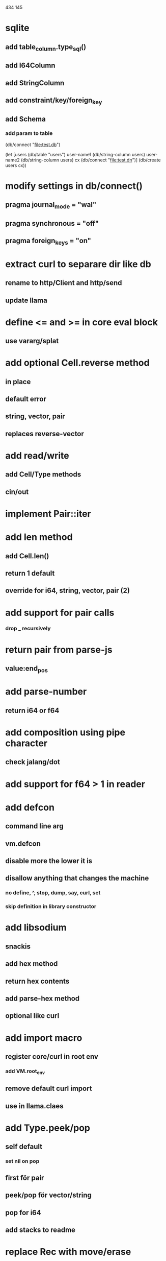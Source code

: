 434
145

* sqlite
** add table_column.type_sql()
** add I64Column
** add StringColumn
** add constraint/key/foreign_key
** add Schema
*** add param to table

(db/connect "file:test.db")

(let [users (db/table "users")
      user-name1 (db/string-column users)
      user-name2 (db/string-column users)
      cx (db/connect "file:test.dn")]
  (db/create users cx))

* modify settings in db/connect()
** pragma journal_mode = "wal"
** pragma synchronous = "off"
** pragma foreign_keys = "on"

* extract curl to separare dir like db
** rename to http/Client and http/send
** update llama

* define <= and >= in core eval block
** use vararg/splat

* add optional Cell.reverse method
** in place
** default error
** string, vector, pair
** replaces reverse-vector

* add read/write
** add Cell/Type methods
** cin/out

* implement Pair::iter

* add len method
** add Cell.len()
** return 1 default
** override for i64, string, vector, pair (2)

* add support for pair calls
*** drop _ recursively

* return pair from parse-js
** value:end_pos

* add parse-number
** return i64 or f64

* add composition using pipe character
** check jalang/dot

* add support for f64 > 1 in reader

* add defcon
** command line arg
** vm.defcon
** disable more the lower it is
** disallow anything that changes the machine
*** no define, ^, stop, dump, say, curl, set
*** skip definition in library constructor

* add libsodium
** snackis
** add hex method
** return hex contents
** add parse-hex method
** optional like curl


* add import macro
** register core/curl in root env
*** add VM.root_env
** remove default curl import
** use in llama.claes

* add Type.peek/pop
** self default
*** set nil on pop
** first för pair
** peek/pop för vector/string
** pop for i64
** add stacks to readme

* replace Rec with move/erase

* add filter macro
* add reduce macro
* add map macro

* aoc 1

* add vm.arity vector
** write failing test with nested splats
** add PUSH_ARITY op
*** push initial arity
** pop in call ops
** skip zeroing in call ops

* use vm alloc for Ref imps
* use vm alloc for Env imps

* add incr macro
** add increment op

* rebind updated parent Expr envs in Env constructor
** replaces default create of new env in Expr

* add slurp-lines
** return iteratpr

* fix recursion/bindings

(^ fib [n]
  (let [table {}]
    (^ helper [nn]
      (or (table nn)
          (let [result (if (< n 2) n (+ (helper (- nn 1))
                                        (helper (- nn 2))))]
           (table nn result)
           (table nn))))
    (helper n))))

(fib 10)

* add ifdef macro
** only emit args if symbol is defined
